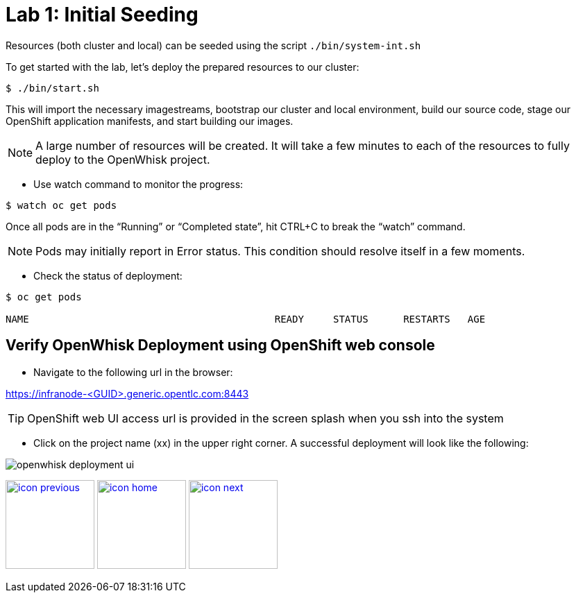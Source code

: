 :imagesdir: images
:icons: font
:source-highlighter: prettify

= Lab 1: Initial Seeding

Resources (both cluster and local) can be seeded using the script `./bin/system-int.sh`

To get started with the lab, let's deploy the prepared resources to our cluster:

----
$ ./bin/start.sh
----

This will import the necessary imagestreams, bootstrap our cluster and local environment, build our source code, stage
our OpenShift application manifests, and start building our images.


NOTE: A large number of resources will be created. It will take a few minutes to each of the resources to fully deploy to the OpenWhisk project.

* Use watch command to monitor the progress:

[source,bash]
----
$ watch oc get pods
----

Once all pods are in the “Running” or “Completed state”, hit CTRL+C to break the “watch” command. +

NOTE: Pods may initially report in Error status. This condition should resolve itself in a few moments.

* Check the status of deployment:

[source,bash]
----
$ oc get pods

NAME                                          READY     STATUS      RESTARTS   AGE
----



== Verify OpenWhisk Deployment using OpenShift web console

* Navigate to the following url in the browser:

link:https://infranode-<GUID>.generic.opentlc.com:8443[https://infranode-<GUID>.generic.opentlc.com:8443]

TIP: OpenShift web UI access url is provided in the screen splash when you ssh into the system

* Click on the project name (xx) in the upper right corner. A successful deployment will look like the following:

image::openwhisk-deployment-ui.png[]


[.text-center]
image:icons/icon-previous.png[align=left, width=128, link=lab_0.adoc] image:icons/icon-home.png[align="center",width=128, link=tech_overview.adoc] image:icons/icon-next.png[align="right"width=128, link=lab_2.adoc]
